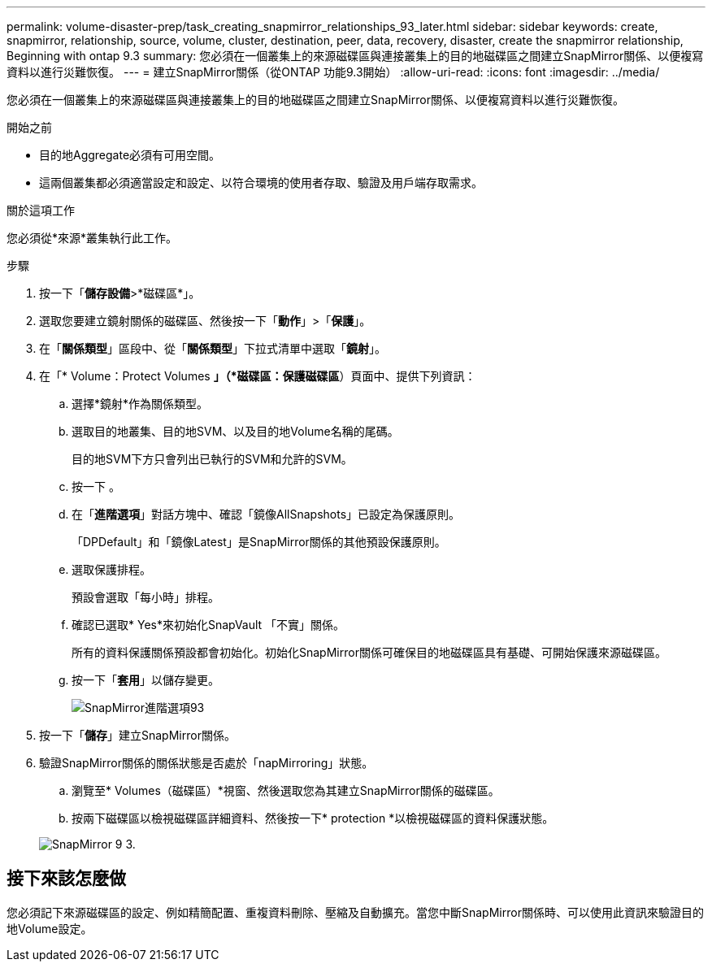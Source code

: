 ---
permalink: volume-disaster-prep/task_creating_snapmirror_relationships_93_later.html 
sidebar: sidebar 
keywords: create, snapmirror, relationship, source, volume, cluster, destination, peer, data, recovery, disaster, create the snapmirror relationship, Beginning with ontap 9.3 
summary: 您必須在一個叢集上的來源磁碟區與連接叢集上的目的地磁碟區之間建立SnapMirror關係、以便複寫資料以進行災難恢復。 
---
= 建立SnapMirror關係（從ONTAP 功能9.3開始）
:allow-uri-read: 
:icons: font
:imagesdir: ../media/


[role="lead"]
您必須在一個叢集上的來源磁碟區與連接叢集上的目的地磁碟區之間建立SnapMirror關係、以便複寫資料以進行災難恢復。

.開始之前
* 目的地Aggregate必須有可用空間。
* 這兩個叢集都必須適當設定和設定、以符合環境的使用者存取、驗證及用戶端存取需求。


.關於這項工作
您必須從*來源*叢集執行此工作。

.步驟
. 按一下「*儲存設備*>*磁碟區*」。
. 選取您要建立鏡射關係的磁碟區、然後按一下「*動作*」>「*保護*」。
. 在「*關係類型*」區段中、從「*關係類型*」下拉式清單中選取「*鏡射*」。
. 在「* Volume：Protect Volumes *」（*磁碟區：保護磁碟區*）頁面中、提供下列資訊：
+
.. 選擇*鏡射*作為關係類型。
.. 選取目的地叢集、目的地SVM、以及目的地Volume名稱的尾碼。
+
目的地SVM下方只會列出已執行的SVM和允許的SVM。

.. 按一下 image:../media/advanced_options_icon_disaster.gif[""]。
.. 在「*進階選項*」對話方塊中、確認「鏡像AllSnapshots」已設定為保護原則。
+
「DPDefault」和「鏡像Latest」是SnapMirror關係的其他預設保護原則。

.. 選取保護排程。
+
預設會選取「每小時」排程。

.. 確認已選取* Yes*來初始化SnapVault 「不實」關係。
+
所有的資料保護關係預設都會初始化。初始化SnapMirror關係可確保目的地磁碟區具有基礎、可開始保護來源磁碟區。

.. 按一下「*套用*」以儲存變更。
+
image::../media/snapmirror_advanced_options_93.gif[SnapMirror進階選項93]



. 按一下「*儲存*」建立SnapMirror關係。
. 驗證SnapMirror關係的關係狀態是否處於「napMirroring」狀態。
+
.. 瀏覽至* Volumes（磁碟區）*視窗、然後選取您為其建立SnapMirror關係的磁碟區。
.. 按兩下磁碟區以檢視磁碟區詳細資料、然後按一下* protection *以檢視磁碟區的資料保護狀態。


+
image::../media/snapmirror_9_3.gif[SnapMirror 9 3.]





== 接下來該怎麼做

您必須記下來源磁碟區的設定、例如精簡配置、重複資料刪除、壓縮及自動擴充。當您中斷SnapMirror關係時、可以使用此資訊來驗證目的地Volume設定。
